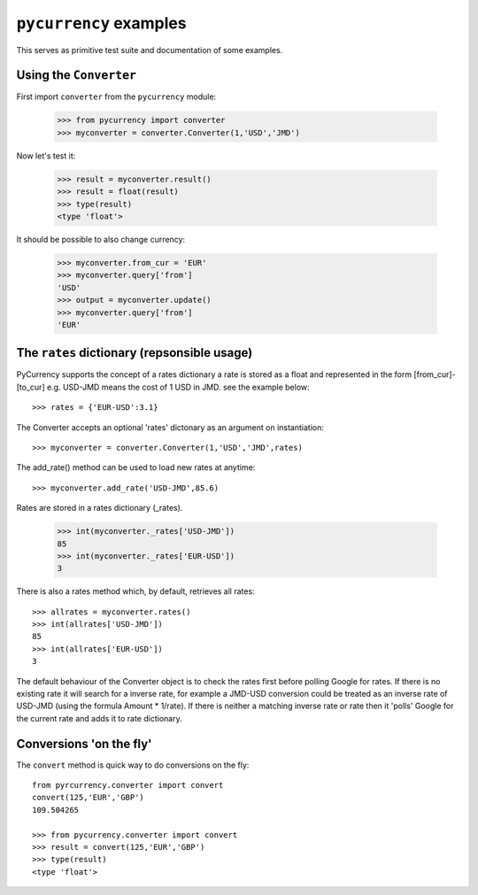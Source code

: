 ``pycurrency`` examples
==========================

This serves as primitive test suite and documentation of some examples.

Using the ``Converter``
--------------------------

First import
``converter`` from the ``pycurrency`` module:

    >>> from pycurrency import converter
    >>> myconverter = converter.Converter(1,'USD','JMD')

Now let's test it:

    >>> result = myconverter.result()
    >>> result = float(result)
    >>> type(result)
    <type 'float'>

It should be possible to also change currency:

    >>> myconverter.from_cur = 'EUR'
    >>> myconverter.query['from']
    'USD'
    >>> output = myconverter.update()
    >>> myconverter.query['from']
    'EUR'

The ``rates`` dictionary (repsonsible usage)
----------------------------------------------
PyCurrency supports the concept of a rates dictionary
a rate is stored as a float and represented in the form
[from_cur]-[to_cur] e.g. USD-JMD means the cost of 1 USD in JMD. 
see the example below::

    >>> rates = {'EUR-USD':3.1}

The Converter accepts an optional 'rates' dictonary as an argument on instantiation::

    >>> myconverter = converter.Converter(1,'USD','JMD',rates)

The add_rate() method can be used to load new rates at anytime::

    >>> myconverter.add_rate('USD-JMD',85.6)

Rates are stored in a rates dictionary (_rates).

   >>> int(myconverter._rates['USD-JMD'])
   85
   >>> int(myconverter._rates['EUR-USD'])
   3

There is also a rates method which, by default, retrieves all rates::
    
   >>> allrates = myconverter.rates()
   >>> int(allrates['USD-JMD'])
   85
   >>> int(allrates['EUR-USD'])
   3

The default behaviour of the Converter object is to check the rates first before polling Google for rates.
If there is no existing rate it will search for a inverse rate, for example a JMD-USD conversion could be treated as an inverse rate of USD-JMD (using the formula Amount * 1/rate).
If there is neither a matching inverse rate or rate then it 'polls' Google for the current rate and adds it to rate dictionary.

Conversions 'on the fly'
--------------------------
The ``convert`` method is quick way to do conversions on the fly::

    from pyrcurrency.converter import convert
    convert(125,'EUR','GBP')
    109.504265

    >>> from pycurrency.converter import convert
    >>> result = convert(125,'EUR','GBP')
    >>> type(result)
    <type 'float'>
